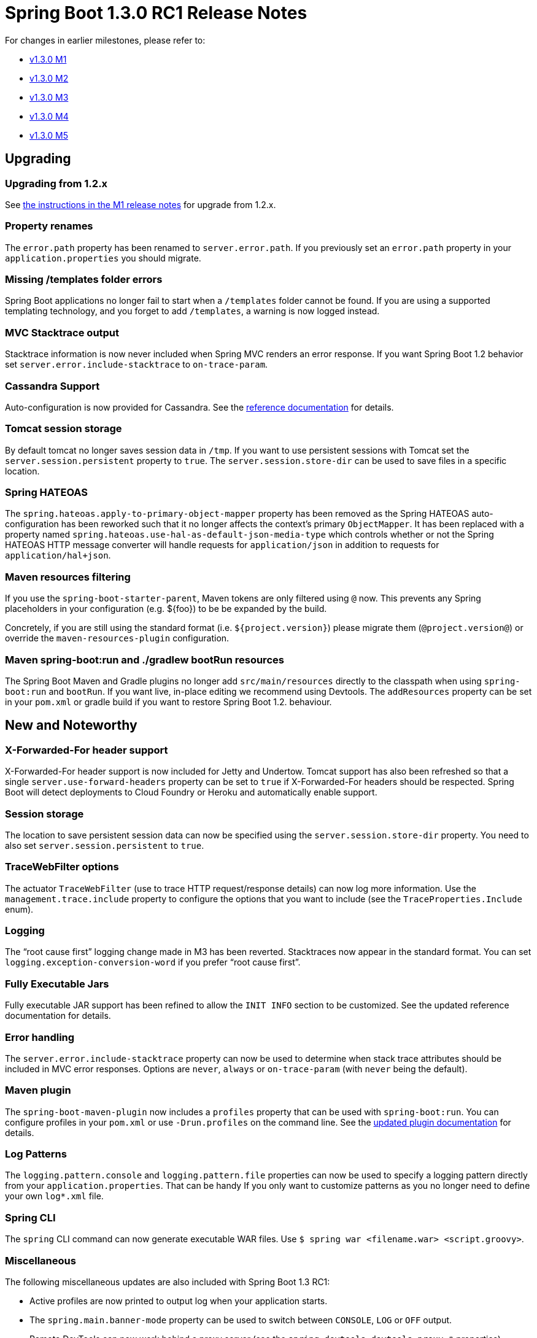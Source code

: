 :docs: https://docs.spring.io/spring-boot/docs/current-SNAPSHOT/reference/htmlsingle/
:maven-docs: https://docs.spring.io/spring-boot/docs/current-SNAPSHOT/maven-plugin/

= Spring Boot 1.3.0 RC1 Release Notes
For changes in earlier milestones, please refer to:

 - link:Spring-Boot-1.3.0-M1-Release-Notes[v1.3.0 M1]
 - link:Spring-Boot-1.3.0-M2-Release-Notes[v1.3.0 M2]
 - link:Spring-Boot-1.3.0-M3-Release-Notes[v1.3.0 M3]
 - link:Spring-Boot-1.3.0-M4-Release-Notes[v1.3.0 M4]
 - link:Spring-Boot-1.3.0-M5-Release-Notes[v1.3.0 M5]

== Upgrading

=== Upgrading from 1.2.x
See https://github.com/spring-projects/spring-boot/wiki/Spring-Boot-1.3.0-M1-Release-Notes#upgrading-from-spring-boot-12[the instructions in the M1 release notes] for upgrade from 1.2.x.

=== Property renames
The `error.path` property has been renamed to `server.error.path`. If you previously set an `error.path` property in your `application.properties` you should migrate.

=== Missing /templates folder errors
Spring Boot applications no longer fail to start when a `/templates` folder cannot be found. If you are using a supported templating technology, and you forget to add `/templates`, a warning is now logged instead.

=== MVC Stacktrace output
Stacktrace information is now never included when Spring MVC renders an error response. If you want Spring Boot 1.2 behavior set `server.error.include-stacktrace` to `on-trace-param`.

=== Cassandra Support
Auto-configuration is now provided for Cassandra. See the {docs}#boot-features-cassandra[reference documentation] for details.

=== Tomcat session storage
By default tomcat no longer saves session data in `/tmp`. If you want to use persistent sessions with Tomcat set the `server.session.persistent` property to `true`. The `server.session.store-dir` can be used to save files in a specific location.

=== Spring HATEOAS
The `spring.hateoas.apply-to-primary-object-mapper` property has been removed as the Spring HATEOAS auto-configuration has been reworked such that it no longer affects the context's primary `ObjectMapper`. It has been replaced with a property named `spring.hateoas.use-hal-as-default-json-media-type` which controls whether or not
the Spring HATEOAS HTTP message converter will handle requests for `application/json` in addition to requests for
`application/hal+json`.

=== Maven resources filtering

If you use the `spring-boot-starter-parent`, Maven tokens are only filtered using `@` now. This prevents any Spring placeholders in your configuration (e.g. ${foo}) to be be expanded by the build.

Concretely, if you are still using the standard format (i.e. `${project.version}`) please migrate them (`@project.version@`) or override the `maven-resources-plugin` configuration.

=== Maven spring-boot:run and ./gradlew bootRun resources
The Spring Boot Maven and Gradle plugins no longer add `src/main/resources` directly to the classpath when using `spring-boot:run` and `bootRun`. If you want live, in-place editing we recommend using Devtools. The `addResources` property can be set in your `pom.xml` or gradle build if you want to restore Spring Boot 1.2. behaviour.

== New and Noteworthy

=== X-Forwarded-For header support
X-Forwarded-For header support is now included for Jetty and Undertow. Tomcat support has also been refreshed so that a single `server.use-forward-headers` property can be set to `true` if X-Forwarded-For headers should be respected. Spring Boot will detect deployments to Cloud Foundry or Heroku and automatically enable support.

=== Session storage
The location to save persistent session data can now be specified using the `server.session.store-dir` property. You need to also set `server.session.persistent` to `true`.

=== TraceWebFilter options
The actuator `TraceWebFilter` (use to trace HTTP request/response details) can now log more information. Use the `management.trace.include` property to configure the options that you want to include (see the `TraceProperties.Include` enum).

=== Logging
The "`root cause first`" logging change made in M3 has been reverted. Stacktraces now appear in the standard format. You can set `logging.exception-conversion-word` if you prefer "`root cause first`".

=== Fully Executable Jars
Fully executable JAR support has been refined to allow the `INIT INFO` section to be customized. See the updated reference documentation for details.

=== Error handling
The `server.error.include-stacktrace` property can now be used to determine when stack trace attributes should be included in MVC error responses. Options are `never`, `always` or `on-trace-param` (with `never` being the default).

=== Maven plugin
The `spring-boot-maven-plugin` now includes a `profiles` property that can be used with `spring-boot:run`. You can configure profiles in your `pom.xml` or use `-Drun.profiles` on the command line. See the {maven-docs}examples/run-profiles.html[updated plugin documentation] for details.

=== Log Patterns
The `logging.pattern.console` and `logging.pattern.file` properties can now be used to specify a logging pattern directly from your `application.properties`. That can be handy If you only want to customize patterns as you no longer need to define your own `log*.xml` file.

=== Spring CLI
The `spring` CLI command can now generate executable WAR files. Use `$ spring war <filename.war> <script.groovy>`.

=== Miscellaneous
The following miscellaneous updates are also included with Spring Boot 1.3 RC1:

* Active profiles are now printed to output log when your application starts.
* The `spring.main.banner-mode` property can be used to switch between `CONSOLE`, `LOG` or `OFF` output.
* Remote DevTools can now work behind a proxy server (see the `spring.devtools.devtools.proxy.*` properties)
* Jackson's https://github.com/FasterXML/jackson-module-parameter-names[parameter names module] (providing Java 8 support) will now be auto-configured when it's on your classpath.
* Spring's WebSocket message converters will now be auto-configured.
* A new `DelegatingFilterProxyRegistrationBean` class has been added to allow filters to be registered with embedded servlet containers via a `DelegatingFilterProxy`.
